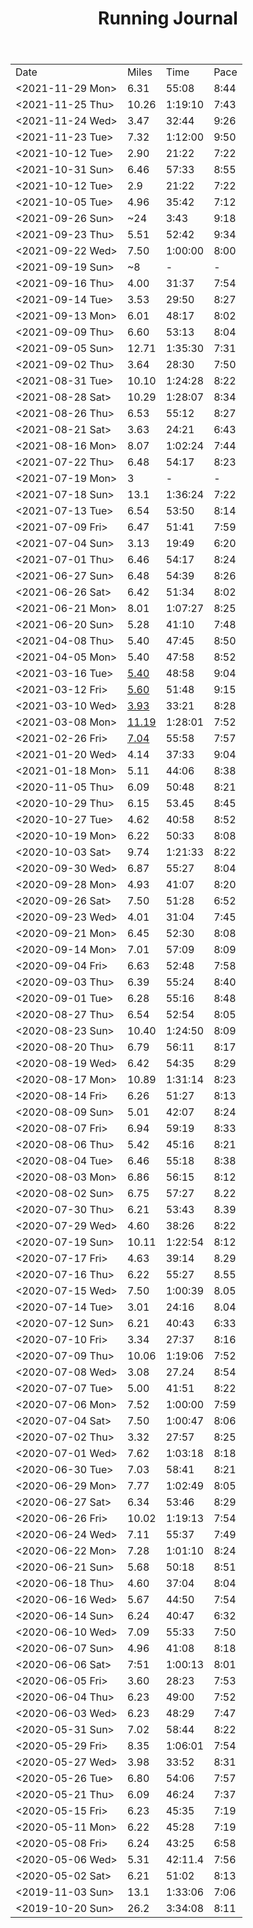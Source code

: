 #+TITLE: Running Journal
|------------------+-------+---------+------|
| Date             | Miles |    Time | Pace |
| <2021-11-29 Mon> |  6.31 |   55:08 | 8:44 |
| <2021-11-25 Thu> | 10.26 | 1:19:10 | 7:43 |
| <2021-11-24 Wed> |  3.47 |   32:44 | 9:26 |
| <2021-11-23 Tue> |  7.32 | 1:12:00 | 9:50 |
| <2021-10-12 Tue> |  2.90 |   21:22 | 7:22 |
| <2021-10-31 Sun> |  6.46 |   57:33 | 8:55 |
| <2021-10-12 Tue> |   2.9 |   21:22 | 7:22 |
| <2021-10-05 Tue> |  4.96 |   35:42 | 7:12 |
| <2021-09-26 Sun> |   ~24 |    3:43 | 9:18 |
| <2021-09-23 Thu> |  5.51 |   52:42 | 9:34 |
| <2021-09-22 Wed> |  7.50 | 1:00:00 | 8:00 |
| <2021-09-19 Sun> |    ~8 |       - |    - |
| <2021-09-16 Thu> |  4.00 |   31:37 | 7:54 |
| <2021-09-14 Tue> |  3.53 |   29:50 | 8:27 |
| <2021-09-13 Mon> |  6.01 |   48:17 | 8:02 |
| <2021-09-09 Thu> |  6.60 |   53:13 | 8:04 |
| <2021-09-05 Sun> | 12.71 | 1:35:30 | 7:31 |
| <2021-09-02 Thu> |  3.64 |   28:30 | 7:50 |
| <2021-08-31 Tue> | 10.10 | 1:24:28 | 8:22 |
| <2021-08-28 Sat> | 10.29 | 1:28:07 | 8:34 |
| <2021-08-26 Thu> |  6.53 |   55:12 | 8:27 |
| <2021-08-21 Sat> |  3.63 |   24:21 | 6:43 |
| <2021-08-16 Mon> |  8.07 | 1:02:24 | 7:44 |
| <2021-07-22 Thu> |  6.48 |   54:17 | 8:23 |
| <2021-07-19 Mon> |     3 |       - |    - |
| <2021-07-18 Sun> |  13.1 | 1:36:24 | 7:22 |
| <2021-07-13 Tue> |  6.54 |   53:50 | 8:14 |
| <2021-07-09 Fri> |  6.47 |   51:41 | 7:59 |
| <2021-07-04 Sun> |  3.13 |   19:49 | 6:20 |
| <2021-07-01 Thu> |  6.46 |   54:17 | 8:24 |
| <2021-06-27 Sun> |  6.48 |   54:39 | 8:26 |
| <2021-06-26 Sat> |  6.42 |   51:34 | 8:02 |
| <2021-06-21 Mon> |  8.01 | 1:07:27 | 8:25 |
| <2021-06-20 Sun> |  5.28 |   41:10 | 7:48 |
| <2021-04-08 Thu> |  5.40 |   47:45 | 8:50 |
| <2021-04-05 Mon> |  5.40 |   47:58 | 8:52 |
| <2021-03-16 Tue> |  [[https://www.strava.com/activities/4959693239][5.40]] |   48:58 | 9:04 |
| <2021-03-12 Fri> |  [[https://www.strava.com/activities/4936916940][5.60]] |   51:48 | 9:15 |
| <2021-03-10 Wed> |  [[https://www.strava.com/activities/4926775025][3.93]] |   33:21 | 8:28 |
| <2021-03-08 Mon> | [[https://www.strava.com/activities/4915615956][11.19]] | 1:28:01 | 7:52 |
| <2021-02-26 Fri> |  [[https://www.strava.com/activities/4855091477][7.04]] |   55:58 | 7:57 |
| <2021-01-20 Wed> |  4.14 |   37:33 | 9:04 |
| <2021-01-18 Mon> |  5.11 |   44:06 | 8:38 |
| <2020-11-05 Thu> |  6.09 |   50:48 | 8:21 |
| <2020-10-29 Thu> |  6.15 |   53.45 | 8:45 |
| <2020-10-27 Tue> |  4.62 |   40:58 | 8:52 |
| <2020-10-19 Mon> |  6.22 |   50:33 | 8:08 |
| <2020-10-03 Sat> |  9.74 | 1:21:33 | 8:22 |
| <2020-09-30 Wed> |  6.87 |   55:27 | 8:04 |
| <2020-09-28 Mon> |  4.93 |   41:07 | 8:20 |
| <2020-09-26 Sat> |  7.50 |   51:28 | 6:52 |
| <2020-09-23 Wed> |  4.01 |   31:04 | 7:45 |
| <2020-09-21 Mon> |  6.45 |   52:30 | 8:08 |
| <2020-09-14 Mon> |  7.01 |   57:09 | 8:09 |
| <2020-09-04 Fri> |  6.63 |   52:48 | 7:58 |
| <2020-09-03 Thu> |  6.39 |   55:24 | 8:40 |
| <2020-09-01 Tue> |  6.28 |   55:16 | 8:48 |
| <2020-08-27 Thu> |  6.54 |   52:54 | 8:05 |
| <2020-08-23 Sun> | 10.40 | 1:24:50 | 8:09 |
| <2020-08-20 Thu> |  6.79 |   56:11 | 8:17 |
| <2020-08-19 Wed> |  6.42 |   54:35 | 8:29 |
| <2020-08-17 Mon> | 10.89 | 1:31:14 | 8:23 |
| <2020-08-14 Fri> |  6.26 |   51:27 | 8:13 |
| <2020-08-09 Sun> |  5.01 |   42:07 | 8:24 |
| <2020-08-07 Fri> |  6.94 |   59:19 | 8:33 |
| <2020-08-06 Thu> |  5.42 |   45:16 | 8:21 |
| <2020-08-04 Tue> |  6.46 |   55:18 | 8:38 |
| <2020-08-03 Mon> |  6.86 |   56:15 | 8:12 |
| <2020-08-02 Sun> |  6.75 |   57:27 | 8.22 |
| <2020-07-30 Thu> |  6.21 |   53:43 | 8.39 |
| <2020-07-29 Wed> |  4.60 |   38:26 | 8:22 |
| <2020-07-19 Sun> | 10.11 | 1:22:54 | 8:12 |
| <2020-07-17 Fri> |  4.63 |   39:14 | 8.29 |
| <2020-07-16 Thu> |  6.22 |   55:27 | 8.55 |
| <2020-07-15 Wed> |  7.50 | 1:00:39 | 8.05 |
| <2020-07-14 Tue> |  3.01 |   24:16 | 8.04 |
| <2020-07-12 Sun> |  6.21 |   40:43 | 6:33 |
| <2020-07-10 Fri> |  3.34 |   27:37 | 8:16 |
| <2020-07-09 Thu> | 10.06 | 1:19:06 | 7:52 |
| <2020-07-08 Wed> |  3.08 |   27.24 | 8:54 |
| <2020-07-07 Tue> |  5.00 |   41:51 | 8:22 |
| <2020-07-06 Mon> |  7.52 | 1:00:00 | 7:59 |
| <2020-07-04 Sat> |  7.50 | 1:00:47 | 8:06 |
| <2020-07-02 Thu> |  3.32 |   27:57 | 8:25 |
| <2020-07-01 Wed> |  7.62 | 1:03:18 | 8:18 |
| <2020-06-30 Tue> |  7.03 |   58:41 | 8:21 |
| <2020-06-29 Mon> |  7.77 | 1:02:49 | 8:05 |
| <2020-06-27 Sat> |  6.34 |   53:46 | 8:29 |
| <2020-06-26 Fri> | 10.02 | 1:19:13 | 7:54 |
| <2020-06-24 Wed> |  7.11 |   55:37 | 7:49 |
| <2020-06-22 Mon> |  7.28 | 1:01:10 | 8:24 |
| <2020-06-21 Sun> |  5.68 |   50:18 | 8:51 |
| <2020-06-18 Thu> |  4.60 |   37:04 | 8:04 |
| <2020-06-16 Wed> |  5.67 |   44:50 | 7:54 |
| <2020-06-14 Sun> |  6.24 |   40:47 | 6:32 |
| <2020-06-10 Wed> |  7.09 |   55:33 | 7:50 |
| <2020-06-07 Sun> |  4.96 |   41:08 | 8:18 |
| <2020-06-06 Sat> |  7:51 | 1:00:13 | 8:01 |
| <2020-06-05 Fri> |  3.60 |   28:23 | 7:53 |
| <2020-06-04 Thu> |  6.23 |   49:00 | 7:52 |
| <2020-06-03 Wed> |  6.23 |   48:29 | 7:47 |
| <2020-05-31 Sun> |  7.02 |   58:44 | 8:22 |
| <2020-05-29 Fri> |  8.35 | 1:06:01 | 7:54 |
| <2020-05-27 Wed> |  3.98 |   33:52 | 8:31 |
| <2020-05-26 Tue> |  6.80 |   54:06 | 7:57 |
| <2020-05-21 Thu> |  6.09 |   46:24 | 7:37 |
| <2020-05-15 Fri> |  6.23 |   45:35 | 7:19 |
| <2020-05-11 Mon> |  6.22 |   45:28 | 7:19 |
| <2020-05-08 Fri> |  6.24 |   43:25 | 6:58 |
| <2020-05-06 Wed> |  5.31 | 42:11.4 | 7:56 |
| <2020-05-02 Sat> |  6.21 |   51:02 | 8:13 |
| <2019-11-03 Sun> |  13.1 | 1:33:06 | 7:06 |
| <2019-10-20 Sun> |  26.2 | 3:34:08 | 8:11 |
